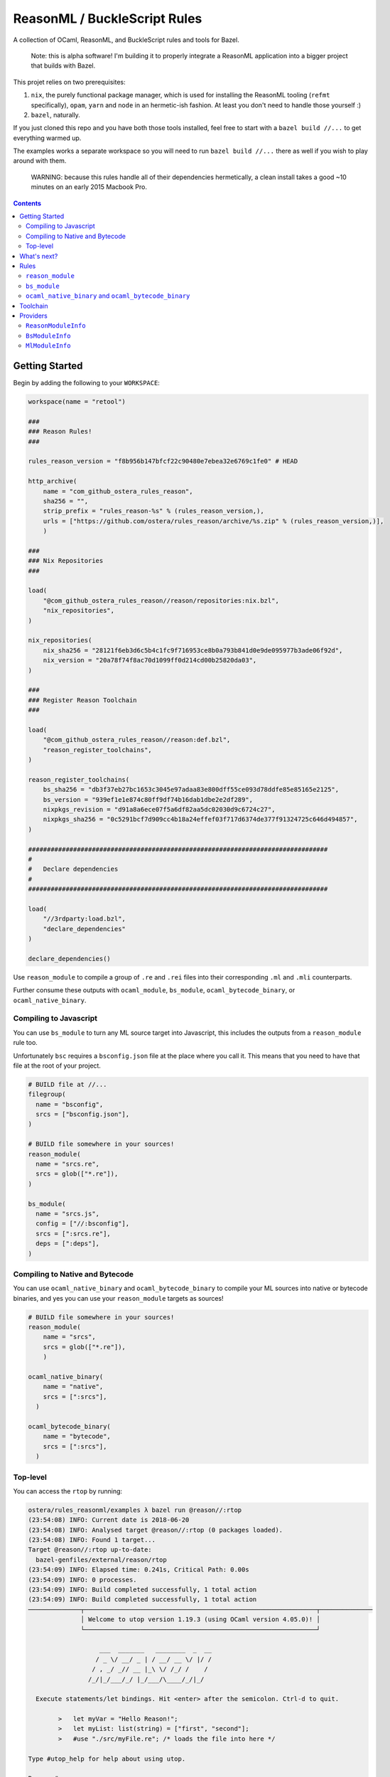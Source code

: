 .. role:: param(kbd)
.. role:: type(emphasis)
.. role:: value(code)
.. |mandatory| replace:: **mandatory value**


ReasonML / BuckleScript Rules
==============================

.. image:: https://travis-ci.org/ostera/rules_reason.svg?branch=master
  :target: https://travis-ci.org/ostera/rules_reason

A collection of OCaml, ReasonML, and BuckleScript rules and tools for Bazel.

  Note: this is alpha software! I'm building it to properly integrate a ReasonML
  application into a bigger project that builds with Bazel.

This projet relies on two prerequisites:

1. ``nix``, the purely functional package manager, which is used for installing the ReasonML tooling (``refmt`` specifically), ``opam``, ``yarn`` and ``node`` in an hermetic-ish fashion. At least you don't need to handle those yourself :)
#. ``bazel``, naturally.


If you just cloned this repo and you have both those tools installed, feel free
to start with a ``bazel build //...`` to get everything warmed up.

The examples works a separate workspace so you will need to run ``bazel build //...``
there as well if you wish to play around with them.

  WARNING: because this rules handle all of their dependencies hermetically, a
  clean install takes a good ~10 minutes on an early 2015 Macbook Pro.

.. contents:: :depth: 2

Getting Started
---------------

Begin by adding the following to your ``WORKSPACE``:

.. code:: bzl

  workspace(name = "retool")

  ###
  ### Reason Rules!
  ###

  rules_reason_version = "f8b956b147bfcf22c90480e7ebea32e6769c1fe0" # HEAD

  http_archive(
      name = "com_github_ostera_rules_reason",
      sha256 = "",
      strip_prefix = "rules_reason-%s" % (rules_reason_version,),
      urls = ["https://github.com/ostera/rules_reason/archive/%s.zip" % (rules_reason_version,)],
      )

  ###
  ### Nix Repositories
  ###

  load(
      "@com_github_ostera_rules_reason//reason/repositories:nix.bzl",
      "nix_repositories",
  )

  nix_repositories(
      nix_sha256 = "28121f6eb3d6c5b4c1fc9f716953ce8b0a793b841d0e9de095977b3ade06f92d",
      nix_version = "20a78f74f8ac70d1099ff0d214cd00b25820da03",
  )

  ###
  ### Register Reason Toolchain
  ###

  load(
      "@com_github_ostera_rules_reason//reason:def.bzl",
      "reason_register_toolchains",
  )

  reason_register_toolchains(
      bs_sha256 = "db3f37eb27bc1653c3045e97adaa83e800dff55ce093d78ddfe85e85165e2125",
      bs_version = "939ef1e1e874c80ff9df74b16dab1dbe2e2df289",
      nixpkgs_revision = "d91a8a6ece07f5a6df82aa5dc02030d9c6724c27",
      nixpkgs_sha256 = "0c5291bcf7d909cc4b18a24effef03f717d6374de377f91324725c646d494857",
  )

  ################################################################################
  #
  #   Declare dependencies
  #
  ################################################################################

  load(
      "//3rdparty:load.bzl",
      "declare_dependencies"
  )

  declare_dependencies()


Use ``reason_module`` to compile a group of ``.re`` and ``.rei`` files into their
corresponding ``.ml`` and ``.mli`` counterparts.

Further consume these outputs with ``ocaml_module``, ``bs_module``,
``ocaml_bytecode_binary``, or ``ocaml_native_binary``.

Compiling to Javascript
~~~~~~~~~~~~~~~~~~~~~~~~~~~

You can use ``bs_module`` to turn any ML source target into Javascript, this
includes the outputs from a ``reason_module`` rule too.

Unfortunately ``bsc`` requires a ``bsconfig.json`` file at the place where you call
it. This means that you need to have that file at the root of your project.

.. code:: bzl

  # BUILD file at //...
  filegroup(
    name = "bsconfig",
    srcs = ["bsconfig.json"],
  )

  # BUILD file somewhere in your sources!
  reason_module(
    name = "srcs.re",
    srcs = glob(["*.re"]),
  )

  bs_module(
    name = "srcs.js",
    config = ["//:bsconfig"],
    srcs = [":srcs.re"],
    deps = [":deps"],
  )

Compiling to Native and Bytecode
~~~~~~~~~~~~~~~~~~~~~~~~~~~~~~~~~

You can use ``ocaml_native_binary`` and ``ocaml_bytecode_binary`` to compile your
ML sources into native or bytecode binaries, and yes you can use your
``reason_module`` targets as sources!

.. code:: bzl

  # BUILD file somewhere in your sources!
  reason_module(
      name = "srcs",
      srcs = glob(["*.re"]),
      )

  ocaml_native_binary(
      name = "native",
      srcs = [":srcs"],
    )

  ocaml_bytecode_binary(
      name = "bytecode",
      srcs = [":srcs"],
    )


Top-level
~~~~~~~~~~~~

You can access the ``rtop`` by running:

.. code:: bash

  ostera/rules_reasonml/examples λ bazel run @reason//:rtop
  (23:54:08) INFO: Current date is 2018-06-20
  (23:54:08) INFO: Analysed target @reason//:rtop (0 packages loaded).
  (23:54:08) INFO: Found 1 target...
  Target @reason//:rtop up-to-date:
    bazel-genfiles/external/reason/rtop
  (23:54:09) INFO: Elapsed time: 0.241s, Critical Path: 0.00s
  (23:54:09) INFO: 0 processes.
  (23:54:09) INFO: Build completed successfully, 1 total action
  (23:54:09) INFO: Build completed successfully, 1 total action
  ──────────────┬──────────────────────────────────────────────────────────────┬──────────────
                │ Welcome to utop version 1.19.3 (using OCaml version 4.05.0)! │
                └──────────────────────────────────────────────────────────────┘

                     ___  _______   ________  _  __
                    / _ \/ __/ _ | / __/ __ \/ |/ /
                   / , _/ _// __ |_\ \/ /_/ /    /
                  /_/|_/___/_/ |_/___/\____/_/|_/

    Execute statements/let bindings. Hit <enter> after the semicolon. Ctrl-d to quit.

          >   let myVar = "Hello Reason!";
          >   let myList: list(string) = ["first", "second"];
          >   #use "./src/myFile.re"; /* loads the file into here */

  Type #utop_help for help about using utop.

  Reason #

What's next?
------------

#. DevFlow: Dependencies
#. DevFlow: Generating Merlin and pointing IDEs to the right places
#. Rules: ``*_test``
#. DevFlow: Auto-rebuild
#. Rules: ``node_binary``
#. < your suggestion here! >

Rules
------

``reason_module``
~~~~~~~~~~~~~~~~~~

This compiles down ReasonML code into a representation that is friendly for
BuckleScript or the default Ocaml compiler.

Which one will it be compatible with is determined by how you write your
ReasonML code.

+----------------------------+-----------------------------+------------------------------------------+
| **Name**                   | **Type**                    | **Default value**                        |
+----------------------------+-----------------------------+------------------------------------------+
| :param:`name`              | :type:`string`              | |mandatory|                              |
+----------------------------+-----------------------------+------------------------------------------+
| A unique name for this rule.                                                                        |
|                                                                                                     |
+----------------------------+-----------------------------+------------------------------------------+
| :param:`srcs`              | :type:`string_list`         | |mandatory|                              |
+----------------------------+-----------------------------+------------------------------------------+
| The sources of this library.                                                                        |
|                                                                                                     |
| The name of the sources will be preserved, and the outputs will replace the ``.re`` or ``.rei``     |
| extension with ``.ml`` or ``.mli`` correspondingly.                                                 |
|                                                                                                     |
| Other ``bs_module`` rules can depend on this library to compile it down to Javascript code.         |
|                                                                                                     |
+----------------------------+-----------------------------+------------------------------------------+
| :param:`toolchain`         | :type:`label`               | :value: "//reason/toolchain:bs-platform" |
+----------------------------+-----------------------------+------------------------------------------+
| The toolchain to use when building this rule.                                                       |
|                                                                                                     |
| It should include both ``refmt``, ``bsc`` and a filegroup containing the BuckleScript stdlib.       |
|                                                                                                     |
+----------------------------+-----------------------------+------------------------------------------+

Example:

.. code:: bzl

  # //my_app/BUILD
  load(
      "@com_github_ostera_rules_reason//reason:def.bzl",
      "reason_module",
  )

  reason_module(
      name = "my_app",
      srcs = glob(["*.re", "*.rei"])
      visibility = ["//my_app:__subpackages__"],
    )

``bs_module``
~~~~~~~~~~~~~~~~~~

Compile Ocaml code into Javascript.

+----------------------------+-----------------------------+-------------------------------------------+
| **Name**                   | **Type**                    | **Default value**                         |
+----------------------------+-----------------------------+-------------------------------------------+
| :param:`name`              | :type:`string`              | |mandatory|                               |
+----------------------------+-----------------------------+-------------------------------------------+
| A unique name for this rule.                                                                         |
|                                                                                                      |
+----------------------------+-----------------------------+-------------------------------------------+
| :param:`config`            | :type:`label`               | |mandatory|                               |
+----------------------------+-----------------------------+-------------------------------------------+
| The ``bsconfig.json`` file.                                                                          |
|                                                                                                      |
| The file must be located at the root of your WORKSPACE. Currently looking to work around this.       |
|                                                                                                      |
+----------------------------+-----------------------------+-------------------------------------------+
| :param:`srcs`              | :type:`string_list`         | |mandatory|                               |
+----------------------------+-----------------------------+-------------------------------------------+
| The ML sources of this library.                                                                      |
|                                                                                                      |
| The name of the sources will be preserved, and the outputs will replace the ``.ml`` by their         |
| compilation counterparts (``.cmi``, ``.cmj``, ``.cmt``, etc) and the ``.js`` output.                 |
|                                                                                                      |
| Other ``bs_module`` rules can depend on this library to compile it down to Javascript code.          |
|                                                                                                      |
+----------------------------+-----------------------------+-------------------------------------------+
| :param:`deps`              | :type:`label_list`          | :value: []                                |
+----------------------------+-----------------------------+-------------------------------------------+
| Dependencies of this library, must include ``BsModuleInfo`` providers.                               |
|                                                                                                      |
+----------------------------+-----------------------------+-------------------------------------------+
| :param:`toolchain`         | :type:`label`               | :value: "//reason/toolchain:bs-platform"  |
+----------------------------+-----------------------------+-------------------------------------------+
| The toolchain to use when building this rule.                                                        |
|                                                                                                      |
| It should include both ``refmt``, ``bsc`` and a filegroup containing the BuckleScript stdlib.        |
|                                                                                                      |
+----------------------------+-----------------------------+-------------------------------------------+

Example:

.. code:: bzl

  load(
      "@com_github_ostera_rules_reason//reason:def.bzl",
      "reason_module",
      "bs_module"
  )

  reason_module(
      name = "my_app",
      srcs = glob(["*.re", "*.rei"]),
      )

  bs_module(
      visibility = ["//examples/app:__subpackages__"],
      name = "my_app.js",
      config = "//:bs_config",
      srcs = [ ":my_app" ],
      deps = [ "//examples/some/dependency" ],
      )

``ocaml_native_binary`` and ``ocaml_bytecode_binary``
~~~~~~~~~~~~~~~~~~~~~~~~~~~~~~~~~~~~~~~~~~~~~~~~~~~~~~

Compile ML code into bytecode or native binaries. For bytecode binaries it will
copmile them including the runtime, rather than separately. This is something
that I'd like to change in the future.

+----------------------------+-----------------------------+-------------------------------------------+
| **Name**                   | **Type**                    | **Default value**                         |
+----------------------------+-----------------------------+-------------------------------------------+
| :param:`name`              | :type:`string`              | |mandatory|                               |
+----------------------------+-----------------------------+-------------------------------------------+
| A unique name for this rule, used as the name of the output binary                                   |
|                                                                                                      |
+----------------------------+-----------------------------+-------------------------------------------+
| :param:`srcs`              | :type:`string_list`         | |mandatory|                               |
+----------------------------+-----------------------------+-------------------------------------------+
| The ML sources of this library.                                                                      |
|                                                                                                      |
|                                                                                                      |
+----------------------------+-----------------------------+-------------------------------------------+
| :param:`deps`              | :type:`label_list`          | :value: []                                |
+----------------------------+-----------------------------+-------------------------------------------+
| Dependencies of this library, must include ``ReasonModuleInfo`` providers.                           |
|                                                                                                      |
+----------------------------+-----------------------------+-------------------------------------------+
| :param:`toolchain`         | :type:`label`               | :value: "//reason/toolchain:bs-platform"  |
+----------------------------+-----------------------------+-------------------------------------------+
| The toolchain to use when building this rule.                                                        |
|                                                                                                      |
| It should include both ``ocamlc``, ``ocamlopt``, ``ocamldep``, ``ocamlrun``,  and a filegroup        |
| containing the Ocaml stdlib.                                                                         |
|                                                                                                      |
+----------------------------+-----------------------------+-------------------------------------------+

Example:

.. code:: bzl

  load(
      "@com_github_ostera_rules_reason//reason:def.bzl",
      "reason_module",
      "ocaml_native_binary",
  )

  # BUILD file somewhere in your sources!
  reason_module(
      name = "srcs",
      srcs = glob(["*.re"]),
      )

  # replace native with bytecode in the rule name and you get a bytecode binary
  ocaml_native_binary(
      name = "my_bin_name",
      srcs = [":srcs"],
    )


Toolchain
--------

There is a ToolchainInfo that describes the fields required throughout the build
rules to successfully compile from ReasonML down to Javascript.

Feel free to register your own toolchain or use the default toolchain
that will be managed completely within Bazel.

+--------------------------------+--------------------------------------------+
| **Name**                       | **Type**                                   |
+--------------------------------+--------------------------------------------+
| :param:`bsc`                   | :type:`File`                               |
+--------------------------------+--------------------------------------------+
| The BuckleScript compiler file.                                             |
|                                                                             |
+--------------------------------+--------------------------------------------+
| :param:`refmt`                 | :type:`File`                               |
+--------------------------------+--------------------------------------------+
| The ReasonML Formatter file.                                                |
|                                                                             |
+--------------------------------+--------------------------------------------+
| :param:`bs_stdlib`             | :type:`Filegroup`                          |
+--------------------------------+--------------------------------------------+
| A Filegroup with all the source and compiled files for the BuckleScript     |
| standard library that will be used for compiling Ocaml into Javascript      |
|                                                                             |
+--------------------------------+--------------------------------------------+
| :param:`ocamlc`                | :type:`File`                               |
+--------------------------------+--------------------------------------------+
| The Ocaml bytecode compiler.                                                |
|                                                                             |
+--------------------------------+--------------------------------------------+
| :param:`ocamlopt`              | :type:`File`                               |
+--------------------------------+--------------------------------------------+
| The Ocaml native compiler.                                                  |
|                                                                             |
+--------------------------------+--------------------------------------------+
| :param:`ocamldep`              | :type:`File`                               |
+--------------------------------+--------------------------------------------+
| The Ocaml dependency tool.                                                  |
|                                                                             |
+--------------------------------+--------------------------------------------+
| :param:`ocamlrun`              | :type:`File`                               |
+--------------------------------+--------------------------------------------+
| The Ocaml bytecode interpreter.                                             |
|                                                                             |
+--------------------------------+--------------------------------------------+
+--------------------------------+--------------------------------------------+
| :param:`ocaml_stdlib`          | :type:`Filegroup`                          |
+--------------------------------+--------------------------------------------+
| A Filegroup with Ocaml standard library.                                    |
|                                                                             |
+--------------------------------+--------------------------------------------+

Providers
---------

There are 2 providers included, that will carry information for the different
stages of the build process.

``ReasonModuleInfo``
~~~~~~~~~~~~~~~~~~~~~~~~~~~~~

This provider is the output of the ``reason_module`` rule, and it represents a
compilation unit from ReasonML to Ocaml.

+--------------------------------+--------------------------------------------+
| **Name**                       | **Type**                                   |
+--------------------------------+--------------------------------------------+
| :param:`name`                  | :type:`string`                             |
+--------------------------------+--------------------------------------------+
| The name of your the colletion of files                                     |
|                                                                             |
+--------------------------------+--------------------------------------------+
| :param:`srcs`                  | :type:`depset(File)`                       |
+--------------------------------+--------------------------------------------+
| A ``depset`` of all the ReasonML files that will be compiled to ML          |
|                                                                             |
+--------------------------------+--------------------------------------------+
| :param:`outs`                  | :type:`depset(File)`                       |
+--------------------------------+--------------------------------------------+
| A ``depset`` of all the target ML files that will be generated              |
|                                                                             |
+--------------------------------+--------------------------------------------+

``BsModuleInfo``
~~~~~~~~~~~~~~~~~~~

This provider is the output of the ``bs_module`` rule, and it represents a
compilation unit from Ocaml to Javascript.

+--------------------------------+--------------------------------------------+
| **Name**                       | **Type**                                   |
+--------------------------------+--------------------------------------------+
| :param:`name`                  | :type:`string`                             |
+--------------------------------+--------------------------------------------+
| The name of your the colletion of files                                     |
|                                                                             |
+--------------------------------+--------------------------------------------+
| :param:`srcs`                  | :type:`depset(File)`                       |
+--------------------------------+--------------------------------------------+
| A ``depset`` of all the Ocaml files that will be compiled to Javascript     |
|                                                                             |
+--------------------------------+--------------------------------------------+
| :param:`outs`                  | :type:`depset(File)`                       |
+--------------------------------+--------------------------------------------+
| A ``depset`` of all the target ML and Js files that will be generated       |
|                                                                             |
+--------------------------------+--------------------------------------------+
| :param:`deps`                  | :type:`depset(File)`                       |
+--------------------------------+--------------------------------------------+
| A ``depset`` of all the BuckleScript modules files that the ``srcs`` depend |
| on                                                                          |
|                                                                             |
+--------------------------------+--------------------------------------------+

``MlModuleInfo``
~~~~~~~~~~~~~~~~~~~

This provider is the output of the ``bs_module`` rule, and it represents a
compilation unit from Ocaml to Javascript.

+--------------------------------+--------------------------------------------+
| **Name**                       | **Type**                                   |
+--------------------------------+--------------------------------------------+
| :param:`name`                  | :type:`string`                             |
+--------------------------------+--------------------------------------------+
| The name of your the colletion of files                                     |
|                                                                             |
+--------------------------------+--------------------------------------------+
| :param:`srcs`                  | :type:`depset(File)`                       |
+--------------------------------+--------------------------------------------+
| A ``depset`` of all the Ocaml files that will to be compiled.               |
|                                                                             |
+--------------------------------+--------------------------------------------+
| :param:`outs`                  | :type:`depset(File)`                       |
+--------------------------------+--------------------------------------------+
| A ``depset`` of all the target binary files.                                |
|                                                                             |
+--------------------------------+--------------------------------------------+
| :param:`deps`                  | :type:`depset(File)`                       |
+--------------------------------+--------------------------------------------+
| A ``depset`` of all the Ocaml modules files that the ``srcs`` depend        |
| on                                                                          |
|                                                                             |
+--------------------------------+--------------------------------------------+
| :param:`target`                | :type:`"native" | "bytecode"`              |
+--------------------------------+--------------------------------------------+
| Whether this module is being compiled natively or as bytecode.              |
|                                                                             |
+--------------------------------+--------------------------------------------+

